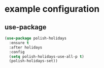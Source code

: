 * example configuration
** use-package
#+begin_src emacs-lisp :results silent :eval no
  (use-package polish-holidays
    :ensure t
    :after holidays
    :config
    (setq polish-holidays-use-all-p t)
    (polish-holidays-set))
#+end_src
